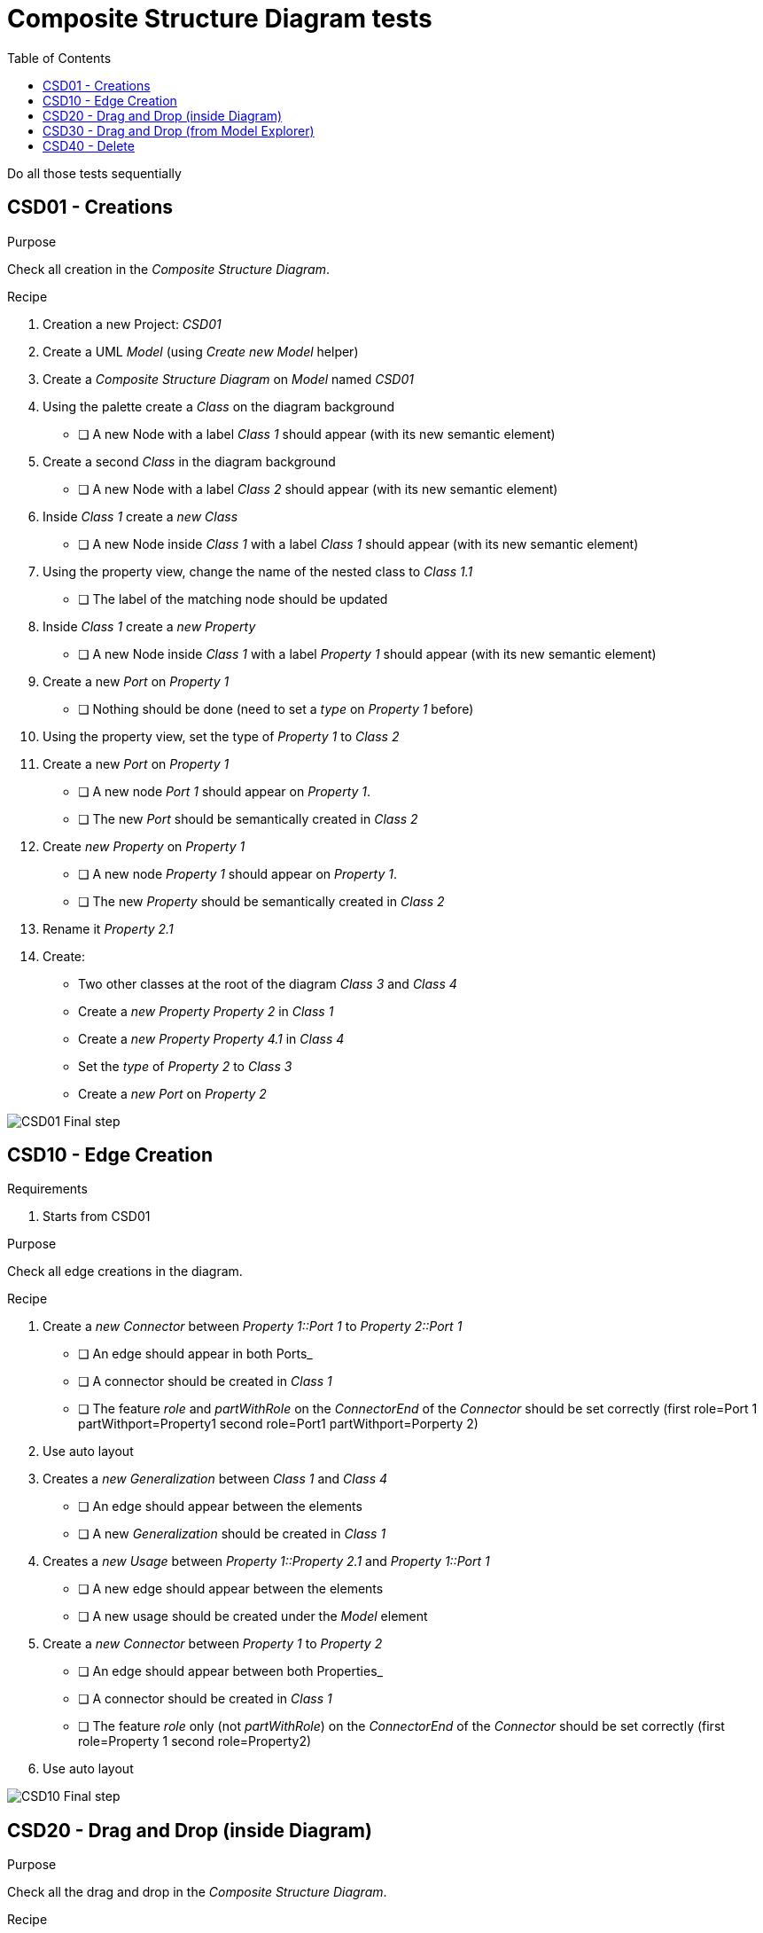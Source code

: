 = Composite Structure Diagram tests
:toc:

[WARN]
====
Do all those tests sequentially
====

== CSD01 - Creations

.Purpose
Check all creation in the _Composite Structure Diagram_.


.Recipe
. Creation a new Project: _CSD01_
. Create a UML _Model_ (using _Create new Model_ helper)
. Create a _Composite Structure Diagram_ on _Model_ named _CSD01_
. Using the palette create a _Class_ on the diagram background
** [ ] A new Node with a label _Class 1_ should appear (with its new semantic element)
. Create a second _Class_ in the diagram background
** [ ] A new Node with a label _Class 2_ should appear (with its new semantic element)
. Inside _Class 1_ create a _new Class_
** [ ] A new Node inside _Class 1_ with a label _Class 1_ should appear (with its new semantic element)
. Using the property view, change the name of the nested class to _Class 1.1_
** [ ] The label of the matching node should be updated
. Inside _Class 1_ create a _new Property_
** [ ] A new Node inside _Class 1_ with a label _Property 1_ should appear (with its new semantic element)
. Create a new _Port_ on _Property 1_
** [ ] Nothing should be done (need to set a _type_ on _Property 1_ before)
. Using the property view, set the type of _Property 1_ to _Class 2_
. Create a new _Port_ on _Property 1_
** [ ] A new node _Port 1_ should appear on _Property 1_.
** [ ] The new _Port_ should be semantically created in _Class 2_
. Create _new Property_ on _Property 1_
** [ ] A new node _Property 1_ should appear on _Property 1_.
** [ ] The new _Property_ should be semantically created in _Class 2_
. Rename it _Property 2.1_
. Create:
** Two other classes at the root of the diagram _Class 3_ and _Class 4_
** Create a _new Property_ _Property 2_  in _Class 1_
** Create a _new Property_ _Property 4.1_  in _Class 4_
** Set the _type_ of _Property 2_ to _Class 3_
** Create a _new Port_ on _Property 2_

image::imgs/CSD01-Final-step.png[]

== CSD10 - Edge Creation

.Requirements
. Starts from CSD01

.Purpose
Check all edge creations in the diagram.

.Recipe
. Create a _new Connector_ between _Property 1::Port 1_ to _Property 2::Port 1_
** [ ] An edge should appear in both Ports_
** [ ] A connector should be created in _Class 1_
** [ ] The feature _role_ and _partWithRole_ on the _ConnectorEnd_ of the _Connector_ should be set correctly (first role=Port 1 partWithport=Property1 second role=Port1 partWithport=Porperty 2)
. Use auto layout
. Creates a _new Generalization_ between _Class 1_ and _Class 4_
** [ ] An edge should appear between the elements
** [ ] A new _Generalization_ should be created in _Class 1_
. Creates a _new Usage_ between _Property 1::Property 2.1_ and _Property 1::Port 1_
** [ ] A new edge should appear between the elements
** [ ] A new usage should be created under the _Model_ element
. Create a _new Connector_ between _Property 1_ to _Property 2_
** [ ] An edge should appear between both Properties_
** [ ] A connector should be created in _Class 1_
** [ ] The feature _role_ only (not _partWithRole_) on the _ConnectorEnd_ of the _Connector_ should be set correctly (first role=Property 1 second role=Property2)
. Use auto layout

image::imgs/CSD10-Final-step.png[]


== CSD20 - Drag and Drop (inside Diagram)

.Purpose
Check all the drag and drop in the _Composite Structure Diagram_.

.Recipe
Create a new Class Class_DND and a Property inside it Prop_DND. Set Prop_DND type to _Class 1_.

Drag and Drop _Property 1_ inside the Class_DND before putting it back in the original Class.
Drag and Drop _Class 1_ inside the Class_DND before putting it back in the original Class.
Drag and Drop _Property 1_ inside the new Prop_DND before putting it back in the original Class.

Remove Class_DND and Prop_DND from model.

== CSD30 - Drag and Drop (from Model Explorer)

.Requirements
. Start from CSD10 (or its semantic model)

.Purpose
Check that a diagram can be created only using Drag and Drop tools

.Recipe
. Create a new _Composite Structure Diagram_ name _CSD20_
. DnD _Class 1_ on the diagram
** [ ] A node _Class 1_ should appear
. DnD _Class 1::Property 1_ on _Class 1_
** [ ] A new _Property 1_ should appear
. DnD _Class 1::Property 2_ on _Class 1_
** [ ] A new _Property 2_ should appear
** [ ] An edge _Connector 2_ should appear between the two _Properties_
. DnD _Class 2::Port 1_ on _Property 1_
** [ ] A bordered node should appear on _Property 1_
. DnD _Class 3::Port 1_ on _Property 2_
** [ ] A bordered node should appear on _Property 2_
** [ ] An edge between the ports should be displayed (_Connector 1_ )
. Dnd _Class 4::Property 4.1_ on _Class 1_ (inherited member)
** [ ] A new node _Property 4.1_ should DnD from _Class 4_
. Type  Property 4.1 with  _Class 4_ 
** [ ] The label of _Property 4.1_ should be _+ Property 4.1 : Class 4 [1]_
. Create a _new Port_ on _Property 4.1_ and connect it with a _Connector_ to _Class 1::Property 1::Port 1_
. DnD _Class 2_ on _Property 4.1_
** [ ] The type of _Property 4.1_ should be set to _Class 2_
** [ ] _Connector 3_ should be deleted (semantically)
** [ ] The bordered node and the edge from _Property 4.1_ should be deleted
. DnD _Class 4_ on the diagram
** [ ] The node _Class 4_ should be dsiplayed
** [ ] The _Generalization_ link between _Class 1_ and _Class 4_ should be displayed
. DnD _Class 2::Property 2.1_ in the node _Class 1::Property 1_ (bug https://github.com/PapyrusSirius/papyrus-web/issues/49)
** [ ] A new child node _Property 2.1_ should be added to _Class 1::Property 1_
** [ ] A _use_ edge should appear between  _Class 1::Property 1::Property 2.1_ and  _Class 1::Property 1::Port 1_

== CSD40 - Delete

[NOTE]
====
All deletions are done using the tool from the diagram. Never delete using the _Explorer_ view.
====

.Requirements
. Start from CSD20

.Purpose
Check that the deletion tools work properly

.Recipe
. Open diagram _CSD20_
. Semantically delete the _Generalization_ between _Class 1_ and _Class 4_ (when a selection is done there is a known bug hiding some other edges  https://github.com/PapyrusSirius/papyrus-web/issues/48)
** [ ] The node _Property 4.1_ should be deleted from the child of _Class 1_
. *Semantically* delete  _Class 1::Property 1::Property 2.1_ (from diagram)
** [ ] Both the node and the edge should be deleted from the diagram
** [ ] The _Property 2.1_ should be deleted from _Class 2_ (semantically)
** [ ] The _Usage_ link should be deleted from the _Model_ element (semantically)
. DnD _Class 2_ and _Class 3_ in the diagram
. *Semantically* Delete _Class 2_
** [ ] The node should be deleted
** [ ] The _type_ of _Class 1::Property 1_ should be set to null
. *Graphically* Delete  _Class 1::Property 2_
** [ ] The node _Property 2_ and the edge _Connector 2_ should be deleted
** [ ] _Class 1::Property 2_ still exists in the model
. *Semantically* delete _Class 1_
** [ ] Only _Class 3_ and _Class 4_ remain in the diagram and in the semantic model


